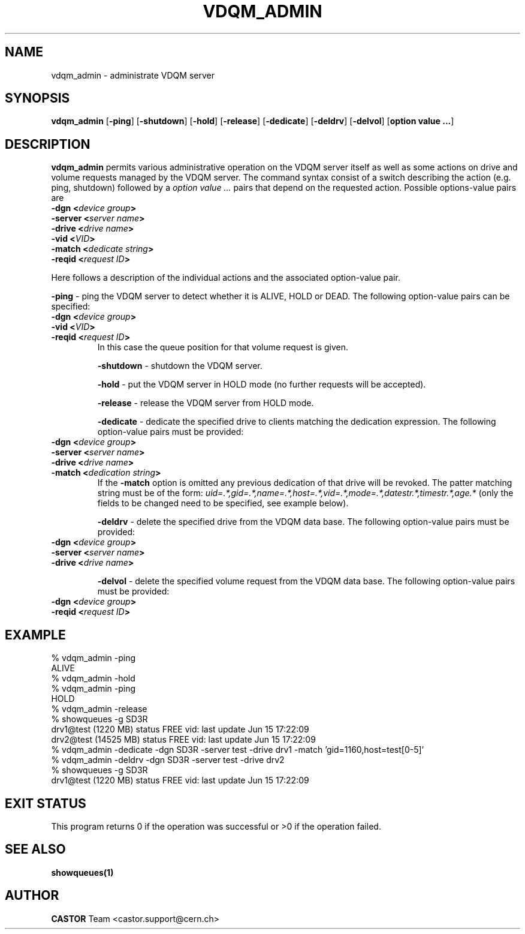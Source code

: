 .\" @(#)$RCSfile: vdqm_admin.man,v $ $Revision: 1.3 $ $Date: 2001/09/26 09:13:56 $ CERN IT-PDP/DM Olof Barring
.\" Copyright (C) 2000 by CERN/IT/PDP/DM
.\" All rights reserved
.\"
.TH VDQM_ADMIN 1 "$Date: 2001/09/26 09:13:56 $" CASTOR "VDQM Administrator Commands"
.SH NAME
vdqm_admin \- administrate VDQM server
.SH SYNOPSIS
.B vdqm_admin
.RB [ -ping ]
.RB [ -shutdown ]
.RB [ -hold ]
.RB [ -release ]
.RB [ -dedicate ]
.RB [ -deldrv ]
.RB [ -delvol ]
.RB [ option\ value\ ... ]

.SH DESCRIPTION
.B vdqm_admin
permits various administrative operation on the VDQM server itself as well as
some actions on drive and volume requests managed by the VDQM server. The
command syntax consist of a switch describing the action (e.g. ping, shutdown)
followed by a
.I option value ...
pairs that depend on the requested action. Possible options-value pairs are
.RE
.BI "-dgn <" device\ group ">"
.RE
.BI "-server <" server\ name ">"
.RE
.BI "-drive <" drive\ name ">"
.RE
.BI "-vid <" VID ">"
.RE
.BI "-match <" dedicate\ string ">"
.RE
.BI "-reqid <" request\ ID ">"
.PP
Here follows a description of the individual actions and the associated
option-value pair.
.PP
.BI "-ping"
\- ping the VDQM server to detect whether it is ALIVE, HOLD or DEAD. The
following option-value pairs can be specified: 
.RE
.BI "-dgn <" device\ group ">"
.RE
.BI "-vid <" VID ">"
.RE
.BI "-reqid <" request\ ID ">"
.RS
In this case the queue position for that volume request is given.
.PP
.BI "-shutdown"
\- shutdown the VDQM server.
.PP
.BI "-hold"
\- put the VDQM server in HOLD mode (no further requests will be accepted).
.PP
.BI "-release"
\- release the VDQM server from HOLD mode.
.PP
.BI "-dedicate"
\- dedicate the specified drive to clients matching the dedication expression.
The following option-value pairs must be provided:
.RE
.BI "-dgn <" device\ group ">"
.RE
.BI "-server <" server\ name ">"
.RE
.BI "-drive <" drive\ name ">"
.RE
.BI "-match <" dedication\ string ">"
.RS
If the
.BI "-match"
option is omitted any previous dedication of that drive will be revoked.
The patter matching string must be of the form:
.I uid=.*,gid=.*,name=.*,host=.*,vid=.*,mode=.*,datestr.*,timestr.*,age.*
(only the fields to be changed need to be specified, see example below).
.PP
.BI "-deldrv"
\- delete the specified drive from the VDQM data base.
The following option-value pairs must be provided:
.RE
.BI "-dgn <" device\ group ">"
.RE
.BI "-server <" server\ name ">"
.RE
.BI "-drive <" drive\ name ">"
.RS
.PP
.BI "-delvol"
\- delete the specified volume request from the VDQM data base.
The following option-value pairs must be provided:
.RE
.BI "-dgn <" device\ group ">"
.RE
.BI "-reqid <" request\ ID ">"
.RS

.SH EXAMPLE
.nf
.ft CW
% vdqm_admin -ping
ALIVE
% vdqm_admin -hold
% vdqm_admin -ping
HOLD
% vdqm_admin -release
% showqueues -g SD3R
drv1@test (1220 MB) status FREE vid:  last update Jun 15 17:22:09
drv2@test (14525 MB) status FREE vid:  last update Jun 15 17:22:09
% vdqm_admin -dedicate -dgn SD3R -server test -drive drv1 -match 'gid=1160,host=test[0-5]'
% vdqm_admin -deldrv -dgn SD3R -server test -drive drv2
% showqueues -g SD3R
drv1@test (1220 MB) status FREE vid:  last update Jun 15 17:22:09
.ft
.fi
.SH EXIT STATUS
This program returns 0 if the operation was successful or >0 if the operation
failed.
.SH SEE ALSO
.B showqueues(1)
.SH AUTHOR
\fBCASTOR\fP Team <castor.support@cern.ch>
